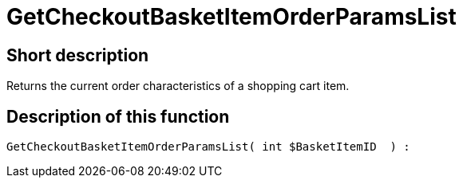 = GetCheckoutBasketItemOrderParamsList
:lang: en
// include::{includedir}/_header.adoc[]
:keywords: GetCheckoutBasketItemOrderParamsList
:position: 0

//  auto generated content Wed, 05 Jul 2017 23:32:44 +0200
== Short description

Returns the current order characteristics of a shopping cart item.

== Description of this function

[source,plenty]
----

GetCheckoutBasketItemOrderParamsList( int $BasketItemID  ) :

----
